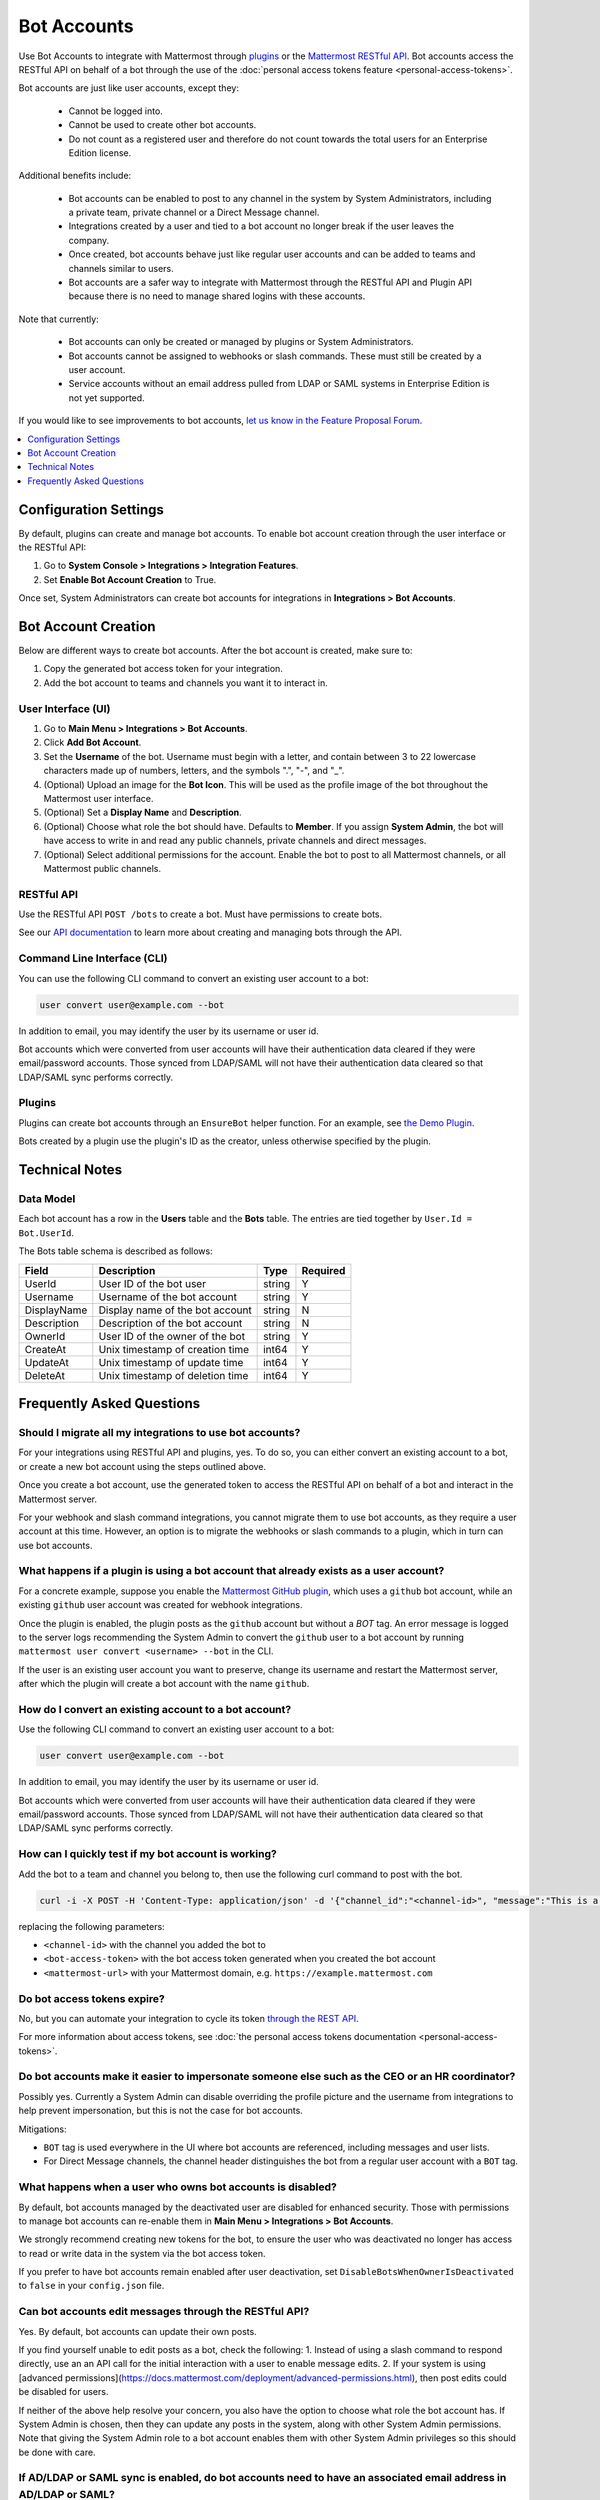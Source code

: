 .. _bot-accounts:

Bot Accounts
========================================

Use Bot Accounts to integrate with Mattermost through `plugins <https://developers.mattermost.com/extend/plugins/>`_ or the `Mattermost RESTful API <https://api.mattermost.com>`_. Bot accounts access the RESTful API on behalf of a bot through the use of the :doc:`personal access tokens feature <personal-access-tokens>`.

Bot accounts are just like user accounts, except they:

  - Cannot be logged into.
  - Cannot be used to create other bot accounts.
  - Do not count as a registered user and therefore do not count towards the total users for an Enterprise Edition license.

Additional benefits include:

  - Bot accounts can be enabled to post to any channel in the system by System Administrators, including a private team, private channel or a Direct Message channel.
  - Integrations created by a user and tied to a bot account no longer break if the user leaves the company.
  - Once created, bot accounts behave just like regular user accounts and can be added to teams and channels similar to users.
  - Bot accounts are a safer way to integrate with Mattermost through the RESTful API and Plugin API because there is no need to manage shared logins with these accounts.

Note that currently:

  - Bot accounts can only be created or managed by plugins or System Administrators.
  - Bot accounts cannot be assigned to webhooks or slash commands. These must still be created by a user account.
  - Service accounts without an email address pulled from LDAP or SAML systems in Enterprise Edition is not yet supported.

If you would like to see improvements to bot accounts, `let us know in the Feature Proposal Forum <https://mattermost.uservoice.com>`_.

.. contents::
  :backlinks: top
  :depth: 1
  :local:

Configuration Settings
------------------------

By default, plugins can create and manage bot accounts. To enable bot account creation through the user interface or the RESTful API:

1. Go to **System Console > Integrations > Integration Features**.
2. Set **Enable Bot Account Creation** to True.

Once set, System Administrators can create bot accounts for integrations in **Integrations > Bot Accounts**.

Bot Account Creation
-----------------------

Below are different ways to create bot accounts. After the bot account is created, make sure to:

1. Copy the generated bot access token for your integration.
2. Add the bot account to teams and channels you want it to interact in.

User Interface (UI)
^^^^^^^^^^^^^^^^^^^^^^^

1. Go to **Main Menu > Integrations > Bot Accounts**.
2. Click **Add Bot Account**.
3. Set the **Username** of the bot. Username must begin with a letter, and contain between 3 to 22 lowercase characters made up of numbers, letters, and the symbols ".", "-", and "_".
4. (Optional) Upload an image for the **Bot Icon**. This will be used as the profile image of the bot throughout the Mattermost user interface.
5. (Optional) Set a **Display Name** and **Description**.
6. (Optional) Choose what role the bot should have. Defaults to **Member**. If you assign **System Admin**, the bot will have access to write in and read any public channels, private channels and direct messages.
7. (Optional) Select additional permissions for the account. Enable the bot to post to all Mattermost channels, or all Mattermost public channels.

RESTful API
^^^^^^^^^^^^^^^^^^^^^^^

Use the RESTful API ``POST /bots`` to create a bot. Must have permissions to create bots.

See our `API documentation <https://api.mattermost.com/#tag/bots>`_ to learn more about creating and managing bots through the API.

Command Line Interface (CLI)
^^^^^^^^^^^^^^^^^^^^^^^^^^^^^

You can use the following CLI command to convert an existing user account to a bot:

.. code-block:: text

  user convert user@example.com --bot

In addition to email, you may identify the user by its username or user id.

Bot accounts which were converted from user accounts will have their authentication data cleared if they were email/password accounts. Those synced from LDAP/SAML will not have their authentication data cleared so that LDAP/SAML sync performs correctly.

Plugins
^^^^^^^^^^^^^^^^^^^^^^^^^^^^^

Plugins can create bot accounts through an ``EnsureBot`` helper function. For an example, see `the Demo Plugin <https://github.com/mattermost/mattermost-plugin-demo/blob/master/server/configuration.go#L189>`_.

Bots created by a plugin use the plugin's ID as the creator, unless otherwise specified by the plugin.

Technical Notes
-----------------------

Data Model
^^^^^^^^^^^^^^^^^^^^^^^

Each bot account has a row in the **Users** table and the **Bots** table. The entries are tied together by ``User.Id = Bot.UserId``.

The Bots table schema is described as follows:

.. csv-table::
    :header: "Field", "Description", "Type", "Required"

    "UserId", "User ID of the bot user", "string", "Y"
    "Username", "Username of the bot account", "string", "Y"
    "DisplayName", "Display name of the bot account", "string", "N"
    "Description", "Description of the bot account", "string", "N"    
    "OwnerId", "User ID of the owner of the bot", "string", "Y"
    "CreateAt", "Unix timestamp of creation time", "int64", "Y"
    "UpdateAt", "Unix timestamp of update time", "int64", "Y"
    "DeleteAt", "Unix timestamp of deletion time", "int64", "Y"

Frequently Asked Questions
-----------------------------

Should I migrate all my integrations to use bot accounts?
^^^^^^^^^^^^^^^^^^^^^^^^^^^^^^^^^^^^^^^^^^^^^^^^^^^^^^^^^^^^^^^^^^^^^

For your integrations using RESTful API and plugins, yes. To do so, you can either convert an existing account to a bot, or create a new bot account using the steps outlined above.

Once you create a bot account, use the generated token to access the RESTful API on behalf of a bot and interact in the Mattermost server.

For your webhook and slash command integrations, you cannot migrate them to use bot accounts, as they require a user account at this time. However, an option is to migrate the webhooks or slash commands to a plugin, which in turn can use bot accounts.

What happens if a plugin is using a bot account that already exists as a user account?
^^^^^^^^^^^^^^^^^^^^^^^^^^^^^^^^^^^^^^^^^^^^^^^^^^^^^^^^^^^^^^^^^^^^^^^^^^^^^^^^^^^^^^^^

For a concrete example, suppose you enable the `Mattermost GitHub plugin <https://github.com/mattermost/mattermost-plugin-github>`_, which uses a ``github`` bot account, while an existing ``github`` user account was created for webhook integrations.

Once the plugin is enabled, the plugin posts as the ``github`` account but without a `BOT` tag. An error message is logged to the server logs recommending the System Admin to convert the ``github`` user to a bot account by running ``mattermost user convert <username> --bot`` in the CLI.

If the user is an existing user account you want to preserve, change its username and restart the Mattermost server, after which the plugin will create a bot account with the name ``github``.

How do I convert an existing account to a bot account?
^^^^^^^^^^^^^^^^^^^^^^^^^^^^^^^^^^^^^^^^^^^^^^^^^^^^^^^^^^^^^^^^^^^^^

Use the following CLI command to convert an existing user account to a bot:

.. code-block:: text

  user convert user@example.com --bot

In addition to email, you may identify the user by its username or user id.

Bot accounts which were converted from user accounts will have their authentication data cleared if they were email/password accounts. Those synced from LDAP/SAML will not have their authentication data cleared so that LDAP/SAML sync performs correctly.

How can I quickly test if my bot account is working?
^^^^^^^^^^^^^^^^^^^^^^^^^^^^^^^^^^^^^^^^^^^^^^^^^^^^^^^^^^^^^^^^^^^^^

Add the bot to a team and channel you belong to, then use the following curl command to post with the bot.

.. code-block:: text

  curl -i -X POST -H 'Content-Type: application/json' -d '{"channel_id":"<channel-id>", "message":"This is a message from a bot", "props":{"attachments": [{"pretext": "Look some text","text": "This is text"}]}}' -H 'Authorization: Bearer <bot-access-token>' <mattermost-url>/api/v4/posts

replacing the following parameters:

- ``<channel-id>`` with the channel you added the bot to
- ``<bot-access-token>`` with the bot access token generated when you created the bot account
- ``<mattermost-url>`` with your Mattermost domain, e.g. ``https://example.mattermost.com``

Do bot access tokens expire?
^^^^^^^^^^^^^^^^^^^^^^^^^^^^^^^^^^^^^^^^^^^^^^^^^^^^^^^^^^^^^^^^^^^^^

No, but you can automate your integration to cycle its token `through the REST API <https://api.mattermost.com/#tag/users%2Fpaths%2F~1users~1%7Buser_id%7D~1tokens%2Fpost>`_.

For more information about access tokens, see :doc:`the personal access tokens documentation <personal-access-tokens>`.

Do bot accounts make it easier to impersonate someone else such as the CEO or an HR coordinator?
^^^^^^^^^^^^^^^^^^^^^^^^^^^^^^^^^^^^^^^^^^^^^^^^^^^^^^^^^^^^^^^^^^^^^^^^^^^^^^^^^^^^^^^^^^^^^^^^

Possibly yes. Currently a System Admin can disable overriding the profile picture and the username from integrations to help prevent impersonation, but this is not the case for bot accounts.

Mitigations:

- ``BOT`` tag is used everywhere in the UI where bot accounts are referenced, including messages and user lists.
- For Direct Message channels, the channel header distinguishes the bot from a regular user account with a ``BOT`` tag.

What happens when a user who owns bot accounts is disabled?
^^^^^^^^^^^^^^^^^^^^^^^^^^^^^^^^^^^^^^^^^^^^^^^^^^^^^^^^^^^^^^^^^^^^^

By default, bot accounts managed by the deactivated user are disabled for enhanced security. Those with permissions to manage bot accounts can re-enable them in **Main Menu > Integrations > Bot Accounts**.

We strongly recommend creating new tokens for the bot, to ensure the user who was deactivated no longer has access to read or write data in the system via the bot access token.

If you prefer to have bot accounts remain enabled after user deactivation, set ``DisableBotsWhenOwnerIsDeactivated`` to ``false`` in your ``config.json`` file.

Can bot accounts edit messages through the RESTful API?
^^^^^^^^^^^^^^^^^^^^^^^^^^^^^^^^^^^^^^^^^^^^^^^^^^^^^^^^^^^^^^^^^^^^^

Yes. By default, bot accounts can update their own posts.

If you find yourself unable to edit posts as a bot, check the following:
1. Instead of using a slash command to respond directly, use an an API call for the initial interaction with a user to enable message edits.
2. If your system is using [advanced permissions](https://docs.mattermost.com/deployment/advanced-permissions.html), then post edits could be disabled for users.

If neither of the above help resolve your concern, you also have the option to choose what role the bot account has. If System Admin is chosen, then they can update any posts in the system, along with other System Admin permissions. Note that giving the System Admin role to a bot account enables them with other System Admin privileges so this should be done with care.

If AD/LDAP or SAML sync is enabled, do bot accounts need to have an associated email address in AD/LDAP or SAML?
^^^^^^^^^^^^^^^^^^^^^^^^^^^^^^^^^^^^^^^^^^^^^^^^^^^^^^^^^^^^^^^^^^^^^^^^^^^^^^^^^^^^^^^^^^^^^^^^^^^^^^^^^^^^^^^^^^^

When AD/LDAP or SAML sync is enabled, you can create bot accounts using the steps outlined above. These bot accounts won't require an email address.

If you need to sync service accounts from AD/LDAP or SAML to Mattermost and use them as bot accounts, `please reach out to us <https://mattermost.com/contact-us>`_ to discuss in detail. You may not need to sync service accounts and use them as bot accounts to meet your use case.

How are bot accounts identified in compliance exports?
^^^^^^^^^^^^^^^^^^^^^^^^^^^^^^^^^^^^^^^^^^^^^^^^^^^^^^^^^^^^^^^^^^^^^

A new field ``UserType`` is added to Compliance Exports, including Global Relay, Actiance and CSV. The field identifies whether a message was posted by a user or by a bot account.

This identifier is scheduled for Mattermost 5.14 release on August 16, 2019.
